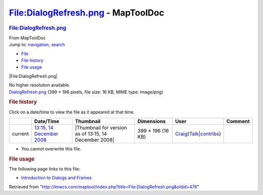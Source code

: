 ===================================
File:DialogRefresh.png - MapToolDoc
===================================

.. contents::
   :depth: 3
..

.. container:: noprint
   :name: mw-page-base

.. container:: noprint
   :name: mw-head-base

.. container:: mw-body
   :name: content

   .. container:: mw-indicators

   .. rubric:: File:DialogRefresh.png
      :name: firstHeading
      :class: firstHeading

   .. container:: mw-body-content
      :name: bodyContent

      .. container::
         :name: siteSub

         From MapToolDoc

      .. container::
         :name: contentSub

      .. container:: mw-jump
         :name: jump-to-nav

         Jump to: `navigation <#mw-head>`__, `search <#p-search>`__

      .. container::
         :name: mw-content-text

         -  `File <#file>`__
         -  `File history <#filehistory>`__
         -  `File usage <#filelinks>`__

         .. container:: fullImageLink
            :name: file

            |File:DialogRefresh.png|

            .. container:: mw-filepage-resolutioninfo

               No higher resolution available.

         .. container:: fullMedia

            `DialogRefresh.png </maptool/images/f/f3/DialogRefresh.png>`__
            ‎(399 × 196 pixels, file size: 16 KB, MIME type: image/png)

         .. container:: mw-content-ltr
            :name: mw-imagepage-content

         .. rubric:: File history
            :name: filehistory

         .. container::
            :name: mw-imagepage-section-filehistory

            Click on a date/time to view the file as it appeared at that
            time.

            ======= ==================================================================== ===================================================== ================= =========================================================================================================================================================================================== =======
            \       Date/Time                                                            Thumbnail                                             Dimensions        User                                                                                                                                                                                        Comment
            ======= ==================================================================== ===================================================== ================= =========================================================================================================================================================================================== =======
            current `13:15, 14 December 2008 </maptool/images/f/f3/DialogRefresh.png>`__ |Thumbnail for version as of 13:15, 14 December 2008| 399 × 196 (16 KB) `Craig <User:Craig>`__\ (\ \ `Talk </maptool/index.php?title=User_talk:Craig&action=edit&redlink=1>`__\ \ \|\ \ `contribs <Special:Contributions/Craig>`__\ \ )
            ======= ==================================================================== ===================================================== ================= =========================================================================================================================================================================================== =======

         -  You cannot overwrite this file.

         .. rubric:: File usage
            :name: filelinks

         .. container::
            :name: mw-imagepage-section-linkstoimage

            The following page links to this file:

            -  `Introduction to Dialogs and
               Frames <Introduction_to_Dialogs_and_Frames>`__

      .. container:: printfooter

         Retrieved from
         "http://lmwcs.com/maptool/index.php?title=File:DialogRefresh.png&oldid=476"

